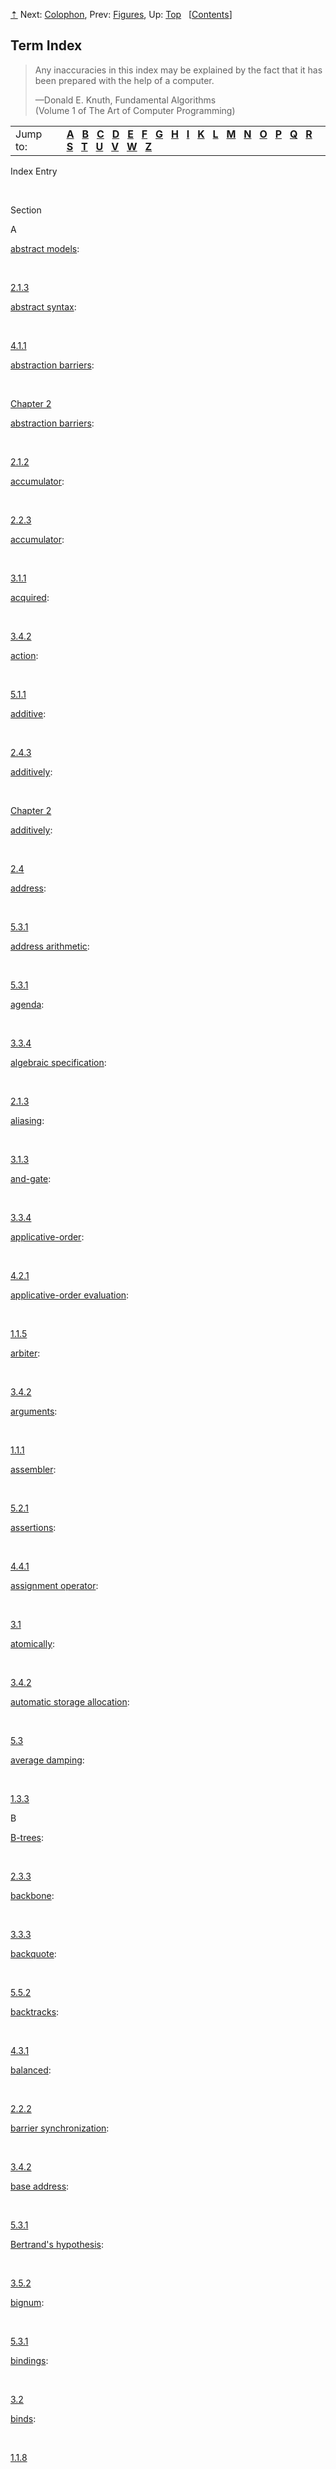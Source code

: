 [[#pagetop][⇡]]<<pagetop>><<Term-Index>>
Next: [[file:Colophon.xhtml#Colophon][Colophon]], Prev: [[file:Figures.xhtml#Figures][Figures]], Up: [[file:index.xhtml#Top][Top]]   [[[file:index.xhtml#SEC_Contents][Contents]]]

<<Term-Index-1>>
** Term Index
   :PROPERTIES:
   :CUSTOM_ID: term-index
   :CLASS: unnumbered
   :END:

#+BEGIN_QUOTE
  Any inaccuracies in this index may be explained by the fact that it has been prepared with the help of a computer.

  ---Donald E. Knuth, Fundamental Algorithms\\
  (Volume 1 of The Art of Computer Programming)
#+END_QUOTE

| Jump to:     | [[#Term-Index_cp_letter-A][*A*]]   [[#Term-Index_cp_letter-B][*B*]]   [[#Term-Index_cp_letter-C][*C*]]   [[#Term-Index_cp_letter-D][*D*]]   [[#Term-Index_cp_letter-E][*E*]]   [[#Term-Index_cp_letter-F][*F*]]   [[#Term-Index_cp_letter-G][*G*]]   [[#Term-Index_cp_letter-H][*H*]]   [[#Term-Index_cp_letter-I][*I*]]   [[#Term-Index_cp_letter-K][*K*]]   [[#Term-Index_cp_letter-L][*L*]]   [[#Term-Index_cp_letter-M][*M*]]   [[#Term-Index_cp_letter-N][*N*]]   [[#Term-Index_cp_letter-O][*O*]]   [[#Term-Index_cp_letter-P][*P*]]   [[#Term-Index_cp_letter-Q][*Q*]]   [[#Term-Index_cp_letter-R][*R*]]   [[#Term-Index_cp_letter-S][*S*]]   [[#Term-Index_cp_letter-T][*T*]]   [[#Term-Index_cp_letter-U][*U*]]   [[#Term-Index_cp_letter-V][*V*]]   [[#Term-Index_cp_letter-W][*W*]]   [[#Term-Index_cp_letter-Z][*Z*]]     |

Index Entry

 

Section

A

[[file:2_002e1.xhtml#index-abstract-models][abstract models]]:

 

[[file:2_002e1.xhtml#g_t2_002e1_002e3][2.1.3]]

[[file:4_002e1.xhtml#index-abstract-syntax][abstract syntax]]:

 

[[file:4_002e1.xhtml#g_t4_002e1_002e1][4.1.1]]

[[file:Chapter-2.xhtml#index-abstraction-barriers][abstraction barriers]]:

 

[[file:Chapter-2.xhtml#Chapter-2][Chapter 2]]

[[file:2_002e1.xhtml#index-abstraction-barriers-1][abstraction barriers]]:

 

[[file:2_002e1.xhtml#g_t2_002e1_002e2][2.1.2]]

[[file:2_002e2.xhtml#index-accumulator][accumulator]]:

 

[[file:2_002e2.xhtml#g_t2_002e2_002e3][2.2.3]]

[[file:3_002e1.xhtml#index-accumulator-1][accumulator]]:

 

[[file:3_002e1.xhtml#g_t3_002e1_002e1][3.1.1]]

[[file:3_002e4.xhtml#index-acquired][acquired]]:

 

[[file:3_002e4.xhtml#g_t3_002e4_002e2][3.4.2]]

[[file:5_002e1.xhtml#index-action][action]]:

 

[[file:5_002e1.xhtml#g_t5_002e1_002e1][5.1.1]]

[[file:2_002e4.xhtml#index-additive][additive]]:

 

[[file:2_002e4.xhtml#g_t2_002e4_002e3][2.4.3]]

[[file:Chapter-2.xhtml#index-additively][additively]]:

 

[[file:Chapter-2.xhtml#Chapter-2][Chapter 2]]

[[file:2_002e4.xhtml#index-additively-1][additively]]:

 

[[file:2_002e4.xhtml#g_t2_002e4][2.4]]

[[file:5_002e3.xhtml#index-address][address]]:

 

[[file:5_002e3.xhtml#g_t5_002e3_002e1][5.3.1]]

[[file:5_002e3.xhtml#index-address-arithmetic][address arithmetic]]:

 

[[file:5_002e3.xhtml#g_t5_002e3_002e1][5.3.1]]

[[file:3_002e3.xhtml#index-agenda][agenda]]:

 

[[file:3_002e3.xhtml#g_t3_002e3_002e4][3.3.4]]

[[file:2_002e1.xhtml#index-algebraic-specification][algebraic specification]]:

 

[[file:2_002e1.xhtml#g_t2_002e1_002e3][2.1.3]]

[[file:3_002e1.xhtml#index-aliasing][aliasing]]:

 

[[file:3_002e1.xhtml#g_t3_002e1_002e3][3.1.3]]

[[file:3_002e3.xhtml#index-and_002dgate][and-gate]]:

 

[[file:3_002e3.xhtml#g_t3_002e3_002e4][3.3.4]]

[[file:4_002e2.xhtml#index-applicative_002dorder][applicative-order]]:

 

[[file:4_002e2.xhtml#g_t4_002e2_002e1][4.2.1]]

[[file:1_002e1.xhtml#index-applicative_002dorder-evaluation][applicative-order evaluation]]:

 

[[file:1_002e1.xhtml#g_t1_002e1_002e5][1.1.5]]

[[file:3_002e4.xhtml#index-arbiter][arbiter]]:

 

[[file:3_002e4.xhtml#g_t3_002e4_002e2][3.4.2]]

[[file:1_002e1.xhtml#index-arguments][arguments]]:

 

[[file:1_002e1.xhtml#g_t1_002e1_002e1][1.1.1]]

[[file:5_002e2.xhtml#index-assembler][assembler]]:

 

[[file:5_002e2.xhtml#g_t5_002e2_002e1][5.2.1]]

[[file:4_002e4.xhtml#index-assertions][assertions]]:

 

[[file:4_002e4.xhtml#g_t4_002e4_002e1][4.4.1]]

[[file:3_002e1.xhtml#index-assignment-operator][assignment operator]]:

 

[[file:3_002e1.xhtml#g_t3_002e1][3.1]]

[[file:3_002e4.xhtml#index-atomically][atomically]]:

 

[[file:3_002e4.xhtml#g_t3_002e4_002e2][3.4.2]]

[[file:5_002e3.xhtml#index-automatic-storage-allocation][automatic storage allocation]]:

 

[[file:5_002e3.xhtml#g_t5_002e3][5.3]]

[[file:1_002e3.xhtml#index-average-damping][average damping]]:

 

[[file:1_002e3.xhtml#g_t1_002e3_002e3][1.3.3]]

B

[[file:2_002e3.xhtml#index-B_002dtrees][B-trees]]:

 

[[file:2_002e3.xhtml#g_t2_002e3_002e3][2.3.3]]

[[file:3_002e3.xhtml#index-backbone][backbone]]:

 

[[file:3_002e3.xhtml#g_t3_002e3_002e3][3.3.3]]

[[file:5_002e5.xhtml#index-backquote][backquote]]:

 

[[file:5_002e5.xhtml#g_t5_002e5_002e2][5.5.2]]

[[file:4_002e3.xhtml#index-backtracks][backtracks]]:

 

[[file:4_002e3.xhtml#g_t4_002e3_002e1][4.3.1]]

[[file:2_002e2.xhtml#index-balanced][balanced]]:

 

[[file:2_002e2.xhtml#g_t2_002e2_002e2][2.2.2]]

[[file:3_002e4.xhtml#index-barrier-synchronization][barrier synchronization]]:

 

[[file:3_002e4.xhtml#g_t3_002e4_002e2][3.4.2]]

[[file:5_002e3.xhtml#index-base-address][base address]]:

 

[[file:5_002e3.xhtml#g_t5_002e3_002e1][5.3.1]]

[[file:3_002e5.xhtml#index-Bertrand_0027s-hypothesis][Bertrand's hypothesis]]:

 

[[file:3_002e5.xhtml#g_t3_002e5_002e2][3.5.2]]

[[file:5_002e3.xhtml#index-bignum][bignum]]:

 

[[file:5_002e3.xhtml#g_t5_002e3_002e1][5.3.1]]

[[file:3_002e2.xhtml#index-bindings][bindings]]:

 

[[file:3_002e2.xhtml#g_t3_002e2][3.2]]

[[file:1_002e1.xhtml#index-binds][binds]]:

 

[[file:1_002e1.xhtml#g_t1_002e1_002e8][1.1.8]]

[[file:1_002e2.xhtml#index-binomial-coefficients][binomial coefficients]]:

 

[[file:1_002e2.xhtml#g_t1_002e2_002e2][1.2.2]]

[[file:1_002e1.xhtml#index-block-structure][block structure]]:

 

[[file:1_002e1.xhtml#g_t1_002e1_002e8][1.1.8]]

[[file:1_002e1.xhtml#index-bound-variable][bound variable]]:

 

[[file:1_002e1.xhtml#g_t1_002e1_002e8][1.1.8]]

[[file:2_002e2.xhtml#index-box_002dand_002dpointer-notation][box-and-pointer notation]]:

 

[[file:2_002e2.xhtml#g_t2_002e2][2.2]]

[[file:5_002e2.xhtml#index-breakpoint][breakpoint]]:

 

[[file:5_002e2.xhtml#g_t5_002e2_002e4][5.2.4]]

[[file:5_002e3.xhtml#index-broken-heart][broken heart]]:

 

[[file:5_002e3.xhtml#g_t5_002e3_002e2][5.3.2]]

[[file:Chapter-1.xhtml#index-bugs][bugs]]:

 

[[file:Chapter-1.xhtml#Chapter-1][Chapter 1]]

C

[[file:3_002e4.xhtml#index-cache_002dcoherence][cache-coherence]]:

 

[[file:3_002e4.xhtml#g_t3_002e4_002e1][3.4.1]]

[[file:3_002e5.xhtml#index-call_002dby_002dname][call-by-name]]:

 

[[file:3_002e5.xhtml#g_t3_002e5_002e1][3.5.1]]

[[file:4_002e2.xhtml#index-call_002dby_002dname-1][call-by-name]]:

 

[[file:4_002e2.xhtml#g_t4_002e2_002e2][4.2.2]]

[[file:3_002e5.xhtml#index-call_002dby_002dname-thunks][call-by-name thunks]]:

 

[[file:3_002e5.xhtml#g_t3_002e5_002e1][3.5.1]]

[[file:3_002e5.xhtml#index-call_002dby_002dneed][call-by-need]]:

 

[[file:3_002e5.xhtml#g_t3_002e5_002e1][3.5.1]]

[[file:4_002e2.xhtml#index-call_002dby_002dneed-1][call-by-need]]:

 

[[file:4_002e2.xhtml#g_t4_002e2_002e2][4.2.2]]

[[file:3_002e5.xhtml#index-call_002dby_002dneed-thunks][call-by-need thunks]]:

 

[[file:3_002e5.xhtml#g_t3_002e5_002e1][3.5.1]]

[[file:1_002e1.xhtml#index-capturing][capturing]]:

 

[[file:1_002e1.xhtml#g_t1_002e1_002e8][1.1.8]]

[[file:1_002e2.xhtml#index-Carmichael-numbers][Carmichael numbers]]:

 

[[file:1_002e2.xhtml#g_t1_002e2_002e6][1.2.6]]

[[file:1_002e1.xhtml#index-case-analysis][case analysis]]:

 

[[file:1_002e1.xhtml#g_t1_002e1_002e6][1.1.6]]

[[file:3_002e4.xhtml#index-cell][cell]]:

 

[[file:3_002e4.xhtml#g_t3_002e4_002e2][3.4.2]]

[[file:4_002e3.xhtml#index-chronological-backtracking][chronological backtracking]]:

 

[[file:4_002e3.xhtml#g_t4_002e3_002e1][4.3.1]]

[[file:2_002e1.xhtml#index-Church-numerals][Church numerals]]:

 

[[file:2_002e1.xhtml#g_t2_002e1_002e3][2.1.3]]

[[file:4_002e1.xhtml#index-Church_002dTuring-thesis][Church-Turing thesis]]:

 

[[file:4_002e1.xhtml#g_t4_002e1_002e5][4.1.5]]

[[file:1_002e1.xhtml#index-clauses][clauses]]:

 

[[file:1_002e1.xhtml#g_t1_002e1_002e6][1.1.6]]

[[file:4_002e4.xhtml#index-closed-world-assumption][closed world assumption]]:

 

[[file:4_002e4.xhtml#g_t4_002e4_002e3][4.4.3]]

[[file:Chapter-2.xhtml#index-closure][closure]]:

 

[[file:Chapter-2.xhtml#Chapter-2][Chapter 2]]

[[file:2_002e2.xhtml#index-closure-property][closure property]]:

 

[[file:2_002e2.xhtml#g_t2_002e2][2.2]]

[[file:5_002e5.xhtml#index-code-generator][code generator]]:

 

[[file:5_002e5.xhtml#g_t5_002e5_002e1][5.5.1]]

[[file:2_002e5.xhtml#index-coerce][coerce]]:

 

[[file:2_002e5.xhtml#g_t2_002e5_002e2][2.5.2]]

[[file:2_002e5.xhtml#index-coercion][coercion]]:

 

[[file:2_002e5.xhtml#g_t2_002e5_002e2][2.5.2]]

[[file:1_002e1.xhtml#index-combinations][combinations]]:

 

[[file:1_002e1.xhtml#g_t1_002e1_002e1][1.1.1]]

[[file:2_002e2.xhtml#index-comments][comments]]:

 

[[file:2_002e2.xhtml#g_t2_002e2_002e3][2.2.3]]

[[file:5_002e3.xhtml#index-compacting][compacting]]:

 

[[file:5_002e3.xhtml#g_t5_002e3_002e2][5.3.2]]

[[file:5_002e5.xhtml#index-compilation][compilation]]:

 

[[file:5_002e5.xhtml#g_t5_002e5][5.5]]

[[file:5_002e5.xhtml#index-compile_002dtime-environment][compile-time environment]]:

 

[[file:5_002e5.xhtml#g_t5_002e5_002e6][5.5.6]]

[[file:1_002e3.xhtml#index-composition][composition]]:

 

[[file:1_002e3.xhtml#g_t1_002e3_002e4][1.3.4]]

[[file:Chapter-2.xhtml#index-compound-data][compound data]]:

 

[[file:Chapter-2.xhtml#Chapter-2][Chapter 2]]

[[file:Chapter-2.xhtml#index-compound-data-object][compound data object]]:

 

[[file:Chapter-2.xhtml#Chapter-2][Chapter 2]]

[[file:1_002e1.xhtml#index-compound-procedure][compound procedure]]:

 

[[file:1_002e1.xhtml#g_t1_002e1_002e4][1.1.4]]

[[file:4_002e1.xhtml#index-computability][computability]]:

 

[[file:4_002e1.xhtml#g_t4_002e1_002e5][4.1.5]]

[[file:Chapter-1.xhtml#index-computational-process][computational process]]:

 

[[file:Chapter-1.xhtml#Chapter-1][Chapter 1]]

[[file:3_002e4.xhtml#index-concurrently][concurrently]]:

 

[[file:3_002e4.xhtml#g_t3_002e4][3.4]]

[[file:1_002e2.xhtml#index-congruent-modulo][congruent modulo]]:

 

[[file:1_002e2.xhtml#g_t1_002e2_002e6][1.2.6]]

[[file:3_002e3.xhtml#index-connectors][connectors]]:

 

[[file:3_002e3.xhtml#g_t3_002e3_002e5][3.3.5]]

[[file:1_002e1.xhtml#index-consequent-expression][consequent expression]]:

 

[[file:1_002e1.xhtml#g_t1_002e1_002e6][1.1.6]]

[[file:3_002e3.xhtml#index-constraint-networks][constraint networks]]:

 

[[file:3_002e3.xhtml#g_t3_002e3_002e5][3.3.5]]

[[file:2_002e1.xhtml#index-constructors][constructors]]:

 

[[file:2_002e1.xhtml#g_t2_002e1][2.1]]

[[file:4_002e3.xhtml#index-continuation-procedures][continuation procedures]]:

 

[[file:4_002e3.xhtml#g_t4_002e3_002e3][4.3.3]]

[[file:1_002e3.xhtml#index-continued-fraction][continued fraction]]:

 

[[file:1_002e3.xhtml#g_t1_002e3_002e3][1.3.3]]

[[file:4_002e4.xhtml#index-control-structure][control structure]]:

 

[[file:4_002e4.xhtml#g_t4_002e4_002e3][4.4.3]]

[[file:5_002e1.xhtml#index-controller][controller]]:

 

[[file:5_002e1.xhtml#g_t5_002e1][5.1]]

[[file:Chapter-2.xhtml#index-conventional-interfaces][conventional interfaces]]:

 

[[file:Chapter-2.xhtml#Chapter-2][Chapter 2]]

[[file:2_002e2.xhtml#index-conventional-interfaces-1][conventional interfaces]]:

 

[[file:2_002e2.xhtml#g_t2_002e2_002e3][2.2.3]]

[[file:3_002e3.xhtml#index-current-time][current time]]:

 

[[file:3_002e3.xhtml#g_t3_002e3_002e4][3.3.4]]

D

[[file:Chapter-1.xhtml#index-data][data]]:

 

[[file:Chapter-1.xhtml#Chapter-1][Chapter 1]]

[[file:2_002e1.xhtml#index-data-1][data]]:

 

[[file:2_002e1.xhtml#g_t2_002e1_002e3][2.1.3]]

[[file:Chapter-2.xhtml#index-data-abstraction][data abstraction]]:

 

[[file:Chapter-2.xhtml#Chapter-2][Chapter 2]]

[[file:2_002e1.xhtml#index-data-abstraction-1][data abstraction]]:

 

[[file:2_002e1.xhtml#g_t2_002e1][2.1]]

[[file:5_002e1.xhtml#index-data-paths][data paths]]:

 

[[file:5_002e1.xhtml#g_t5_002e1][5.1]]

[[file:2_002e4.xhtml#index-data_002ddirected][data-directed]]:

 

[[file:2_002e4.xhtml#g_t2_002e4][2.4]]

[[file:Chapter-2.xhtml#index-data_002ddirected-programming][data-directed programming]]:

 

[[file:Chapter-2.xhtml#Chapter-2][Chapter 2]]

[[file:2_002e4.xhtml#index-data_002ddirected-programming-1][data-directed programming]]:

 

[[file:2_002e4.xhtml#g_t2_002e4_002e3][2.4.3]]

[[file:3_002e4.xhtml#index-deadlock][deadlock]]:

 

[[file:3_002e4.xhtml#g_t3_002e4_002e2][3.4.2]]

[[file:3_002e4.xhtml#index-deadlock_002drecovery][deadlock-recovery]]:

 

[[file:3_002e4.xhtml#g_t3_002e4_002e2][3.4.2]]

[[file:Chapter-1.xhtml#index-debug][debug]]:

 

[[file:Chapter-1.xhtml#Chapter-1][Chapter 1]]

[[file:4_002e1.xhtml#index-deep-binding][deep binding]]:

 

[[file:4_002e1.xhtml#g_t4_002e1_002e3][4.1.3]]

[[file:1_002e2.xhtml#index-deferred-operations][deferred operations]]:

 

[[file:1_002e2.xhtml#g_t1_002e2_002e1][1.2.1]]

[[file:3_002e5.xhtml#index-delayed-argument][delayed argument]]:

 

[[file:3_002e5.xhtml#g_t3_002e5_002e4][3.5.4]]

[[file:Chapter-3.xhtml#index-delayed-evaluation][delayed evaluation]]:

 

[[file:Chapter-3.xhtml#Chapter-3][Chapter 3]]

[[file:3_002e5.xhtml#index-delayed-evaluation-1][delayed evaluation]]:

 

[[file:3_002e5.xhtml#g_t3_002e5][3.5]]

[[file:3_002e5.xhtml#index-delayed-object][delayed object]]:

 

[[file:3_002e5.xhtml#g_t3_002e5_002e1][3.5.1]]

[[file:2_002e5.xhtml#index-dense][dense]]:

 

[[file:2_002e5.xhtml#g_t2_002e5_002e3][2.5.3]]

[[file:4_002e3.xhtml#index-dependency_002ddirected-backtracking][dependency-directed backtracking]]:

 

[[file:4_002e3.xhtml#g_t4_002e3_002e1][4.3.1]]

[[file:4_002e3.xhtml#index-depth_002dfirst-search][depth-first search]]:

 

[[file:4_002e3.xhtml#g_t4_002e3_002e1][4.3.1]]

[[file:3_002e3.xhtml#index-deque][deque]]:

 

[[file:3_002e3.xhtml#g_t3_002e3_002e2][3.3.2]]

[[file:4_002e1.xhtml#index-derived-expressions][derived expressions]]:

 

[[file:4_002e1.xhtml#g_t4_002e1_002e2][4.1.2]]

[[file:3_002e3.xhtml#index-digital-signals][digital signals]]:

 

[[file:3_002e3.xhtml#g_t3_002e3_002e4][3.3.4]]

[[file:2_002e4.xhtml#index-dispatching-on-type][dispatching on type]]:

 

[[file:2_002e4.xhtml#g_t2_002e4_002e3][2.4.3]]

[[file:5_002e5.xhtml#index-displacement-number][displacement number]]:

 

[[file:5_002e5.xhtml#g_t5_002e5_002e6][5.5.6]]

[[file:2_002e2.xhtml#index-dotted_002dtail-notation][dotted-tail notation]]:

 

[[file:2_002e2.xhtml#g_t2_002e2_002e1][2.2.1]]

[[file:4_002e1.xhtml#index-driver-loop][driver loop]]:

 

[[file:4_002e1.xhtml#g_t4_002e1_002e4][4.1.4]]

E

[[file:2_002e2.xhtml#index-empty-list][empty list]]:

 

[[file:2_002e2.xhtml#g_t2_002e2_002e1][2.2.1]]

[[file:3_002e1.xhtml#index-encapsulated][encapsulated]]:

 

[[file:3_002e1.xhtml#g_t3_002e1_002e1][3.1.1]]

[[file:3_002e2.xhtml#index-enclosing-environment][enclosing environment]]:

 

[[file:3_002e2.xhtml#g_t3_002e2][3.2]]

[[file:5_002e1.xhtml#index-entry-points][entry points]]:

 

[[file:5_002e1.xhtml#g_t5_002e1_002e1][5.1.1]]

[[file:2_002e2.xhtml#index-enumerator][enumerator]]:

 

[[file:2_002e2.xhtml#g_t2_002e2_002e3][2.2.3]]

[[file:1_002e1.xhtml#index-environment][environment]]:

 

[[file:1_002e1.xhtml#g_t1_002e1_002e2][1.1.2]]

[[file:Chapter-3.xhtml#index-environment-model][environment model]]:

 

[[file:Chapter-3.xhtml#Chapter-3][Chapter 3]]

[[file:3_002e2.xhtml#index-environments][environments]]:

 

[[file:3_002e2.xhtml#g_t3_002e2][3.2]]

[[file:1_002e2.xhtml#index-Euclid_0027s-Algorithm][Euclid's Algorithm]]:

 

[[file:1_002e2.xhtml#g_t1_002e2_002e5][1.2.5]]

[[file:2_002e5.xhtml#index-Euclidean-ring][Euclidean ring]]:

 

[[file:2_002e5.xhtml#g_t2_002e5_002e3][2.5.3]]

[[file:1_002e1.xhtml#index-evaluating][evaluating]]:

 

[[file:1_002e1.xhtml#g_t1_002e1_002e1][1.1.1]]

[[file:Chapter-4.xhtml#index-evaluator][evaluator]]:

 

[[file:Chapter-4.xhtml#Chapter-4][Chapter 4]]

[[file:3_002e3.xhtml#index-event_002ddriven-simulation][event-driven simulation]]:

 

[[file:3_002e3.xhtml#g_t3_002e3_002e4][3.3.4]]

[[file:5_002e4.xhtml#index-evlis-tail-recursion][evlis tail recursion]]:

 

[[file:5_002e4.xhtml#g_t5_002e4_002e1][5.4.1]]

[[file:4_002e1.xhtml#index-execution-procedure][execution procedure]]:

 

[[file:4_002e1.xhtml#g_t4_002e1_002e7][4.1.7]]

[[file:5_002e4.xhtml#index-explicit_002dcontrol-evaluator][explicit-control evaluator]]:

 

[[file:5_002e4.xhtml#g_t5_002e4][5.4]]

[[file:1_002e1.xhtml#index-expression][expression]]:

 

[[file:1_002e1.xhtml#g_t1_002e1_002e1][1.1.1]]

F

[[file:4_002e3.xhtml#index-failure-continuation][failure continuation]]:

 

[[file:4_002e3.xhtml#g_t4_002e3_002e3][4.3.3]]

[[file:3_002e3.xhtml#index-FIFO][FIFO]]:

 

[[file:3_002e3.xhtml#g_t3_002e3_002e2][3.3.2]]

[[file:1_002e3.xhtml#index-filter][filter]]:

 

[[file:1_002e3.xhtml#g_t1_002e3_002e1][1.3.1]]

[[file:2_002e2.xhtml#index-filter-1][filter]]:

 

[[file:2_002e2.xhtml#g_t2_002e2_002e3][2.2.3]]

[[file:1_002e3.xhtml#index-first_002dclass][first-class]]:

 

[[file:1_002e3.xhtml#g_t1_002e3_002e4][1.3.4]]

[[file:1_002e3.xhtml#index-fixed-point][fixed point]]:

 

[[file:1_002e3.xhtml#g_t1_002e3_002e3][1.3.3]]

[[file:2_002e3.xhtml#index-fixed_002dlength][fixed-length]]:

 

[[file:2_002e3.xhtml#g_t2_002e3_002e4][2.3.4]]

[[file:4_002e2.xhtml#index-forcing][forcing]]:

 

[[file:4_002e2.xhtml#g_t4_002e2_002e2][4.2.2]]

[[file:5_002e3.xhtml#index-forwarding-address][forwarding address]]:

 

[[file:5_002e3.xhtml#g_t5_002e3_002e2][5.3.2]]

[[file:4_002e4.xhtml#index-frame][frame]]:

 

[[file:4_002e4.xhtml#g_t4_002e4_002e2][4.4.2]]

[[file:2_002e2.xhtml#index-frame-coordinate-map][frame coordinate map]]:

 

[[file:2_002e2.xhtml#g_t2_002e2_002e4][2.2.4]]

[[file:5_002e5.xhtml#index-frame-number][frame number]]:

 

[[file:5_002e5.xhtml#g_t5_002e5_002e6][5.5.6]]

[[file:5_002e4.xhtml#index-framed_002dstack][framed-stack]]:

 

[[file:5_002e4.xhtml#g_t5_002e4_002e1][5.4.1]]

[[file:3_002e2.xhtml#index-frames][frames]]:

 

[[file:3_002e2.xhtml#g_t3_002e2][3.2]]

[[file:1_002e1.xhtml#index-free][free]]:

 

[[file:1_002e1.xhtml#g_t1_002e1_002e8][1.1.8]]

[[file:5_002e3.xhtml#index-free-list][free list]]:

 

[[file:5_002e3.xhtml#g_t5_002e3_002e1][5.3.1]]

[[file:3_002e3.xhtml#index-front][front]]:

 

[[file:3_002e3.xhtml#g_t3_002e3_002e2][3.3.2]]

[[file:3_002e3.xhtml#index-full_002dadder][full-adder]]:

 

[[file:3_002e3.xhtml#g_t3_002e3_002e4][3.3.4]]

[[file:3_002e3.xhtml#index-function-boxes][function boxes]]:

 

[[file:3_002e3.xhtml#g_t3_002e3_002e4][3.3.4]]

[[file:3_002e1.xhtml#index-functional-programming][functional programming]]:

 

[[file:3_002e1.xhtml#g_t3_002e1_002e3][3.1.3]]

[[file:3_002e5.xhtml#index-functional-programming-languages][functional programming languages]]:

 

[[file:3_002e5.xhtml#g_t3_002e5_002e5][3.5.5]]

G

[[file:5_002e3.xhtml#index-garbage][garbage]]:

 

[[file:5_002e3.xhtml#g_t5_002e3_002e2][5.3.2]]

[[file:5_002e3.xhtml#index-garbage-collection][garbage collection]]:

 

[[file:5_002e3.xhtml#g_t5_002e3][5.3]]

[[file:5_002e3.xhtml#index-garbage-collection-1][garbage collection]]:

 

[[file:5_002e3.xhtml#g_t5_002e3_002e2][5.3.2]]

[[file:3_002e3.xhtml#index-garbage-collector][garbage collector]]:

 

[[file:3_002e3.xhtml#g_t3_002e3_002e1][3.3.1]]

[[file:4_002e2.xhtml#index-garbage_002dcollected][garbage-collected]]:

 

[[file:4_002e2.xhtml#g_t4_002e2_002e2][4.2.2]]

[[file:Chapter-2.xhtml#index-generic-operations][generic operations]]:

 

[[file:Chapter-2.xhtml#Chapter-2][Chapter 2]]

[[file:2_002e3.xhtml#index-generic-procedures][generic procedures]]:

 

[[file:2_002e3.xhtml#g_t2_002e3_002e4][2.3.4]]

[[file:2_002e4.xhtml#index-generic-procedures-1][generic procedures]]:

 

[[file:2_002e4.xhtml#g_t2_002e4][2.4]]

[[file:Chapter-1.xhtml#index-glitches][glitches]]:

 

[[file:Chapter-1.xhtml#Chapter-1][Chapter 1]]

[[file:1_002e2.xhtml#index-global][global]]:

 

[[file:1_002e2.xhtml#g_t1_002e2][1.2]]

[[file:3_002e2.xhtml#index-global-1][global]]:

 

[[file:3_002e2.xhtml#g_t3_002e2][3.2]]

[[file:1_002e1.xhtml#index-global-environment][global environment]]:

 

[[file:1_002e1.xhtml#g_t1_002e1_002e2][1.1.2]]

[[file:1_002e2.xhtml#index-golden-ratio][golden ratio]]:

 

[[file:1_002e2.xhtml#g_t1_002e2_002e2][1.2.2]]

[[file:4_002e3.xhtml#index-grammar][grammar]]:

 

[[file:4_002e3.xhtml#g_t4_002e3_002e2][4.3.2]]

H

[[file:3_002e3.xhtml#index-half_002dadder][half-adder]]:

 

[[file:3_002e3.xhtml#g_t3_002e3_002e4][3.3.4]]

[[file:1_002e3.xhtml#index-half_002dinterval-method][half-interval method]]:

 

[[file:1_002e3.xhtml#g_t1_002e3_002e3][1.3.3]]

[[file:4_002e1.xhtml#index-Halting-Theorem][Halting Theorem]]:

 

[[file:4_002e1.xhtml#g_t4_002e1_002e5][4.1.5]]

[[file:3_002e3.xhtml#index-headed-list][headed list]]:

 

[[file:3_002e3.xhtml#g_t3_002e3_002e3][3.3.3]]

[[file:3_002e1.xhtml#index-hiding-principle][hiding principle]]:

 

[[file:3_002e1.xhtml#g_t3_002e1_002e1][3.1.1]]

[[file:2_002e2.xhtml#index-hierarchical][hierarchical]]:

 

[[file:2_002e2.xhtml#g_t2_002e2][2.2]]

[[file:2_002e5.xhtml#index-hierarchy-of-types][hierarchy of types]]:

 

[[file:2_002e5.xhtml#g_t2_002e5_002e2][2.5.2]]

[[file:1_002e3.xhtml#index-higher_002dorder-procedures][higher-order procedures]]:

 

[[file:1_002e3.xhtml#g_t1_002e3][1.3]]

[[file:2_002e2.xhtml#index-Horner_0027s-rule][Horner's rule]]:

 

[[file:2_002e2.xhtml#g_t2_002e2_002e3][2.2.3]]

I

[[file:3_002e1.xhtml#index-imperative-programming][imperative programming]]:

 

[[file:3_002e1.xhtml#g_t3_002e1_002e3][3.1.3]]

[[file:2_002e5.xhtml#index-indeterminates][indeterminates]]:

 

[[file:2_002e5.xhtml#g_t2_002e5_002e3][2.5.3]]

[[file:5_002e3.xhtml#index-index][index]]:

 

[[file:5_002e3.xhtml#g_t5_002e3_002e1][5.3.1]]

[[file:4_002e4.xhtml#index-indexing][indexing]]:

 

[[file:4_002e4.xhtml#g_t4_002e4_002e2][4.4.2]]

[[file:4_002e4.xhtml#index-instantiated-with][instantiated with]]:

 

[[file:4_002e4.xhtml#g_t4_002e4_002e1][4.4.1]]

[[file:5_002e2.xhtml#index-instruction-counting][instruction counting]]:

 

[[file:5_002e2.xhtml#g_t5_002e2_002e4][5.2.4]]

[[file:5_002e2.xhtml#index-instruction-execution-procedure][instruction execution procedure]]:

 

[[file:5_002e2.xhtml#g_t5_002e2_002e1][5.2.1]]

[[file:5_002e5.xhtml#index-instruction-sequence][instruction sequence]]:

 

[[file:5_002e5.xhtml#g_t5_002e5_002e1][5.5.1]]

[[file:5_002e2.xhtml#index-instruction-tracing][instruction tracing]]:

 

[[file:5_002e2.xhtml#g_t5_002e2_002e4][5.2.4]]

[[file:Chapter-5.xhtml#index-instructions][instructions]]:

 

[[file:Chapter-5.xhtml#Chapter-5][Chapter 5]]

[[file:5_002e1.xhtml#index-instructions-1][instructions]]:

 

[[file:5_002e1.xhtml#g_t5_002e1_002e1][5.1.1]]

[[file:2_002e5.xhtml#index-integerizing-factor][integerizing factor]]:

 

[[file:2_002e5.xhtml#g_t2_002e5_002e3][2.5.3]]

[[file:1_002e1.xhtml#index-integers][integers]]:

 

[[file:1_002e1.xhtml#g_t1_002e1][1.1]]

[[file:3_002e5.xhtml#index-integrator][integrator]]:

 

[[file:3_002e5.xhtml#g_t3_002e5_002e3][3.5.3]]

[[file:5_002e3.xhtml#index-interning][interning]]:

 

[[file:5_002e3.xhtml#g_t5_002e3_002e1][5.3.1]]

[[file:Chapter-1.xhtml#index-interpreter][interpreter]]:

 

[[file:Chapter-1.xhtml#Chapter-1][Chapter 1]]

[[file:Chapter-4.xhtml#index-interpreter-1][interpreter]]:

 

[[file:Chapter-4.xhtml#Chapter-4][Chapter 4]]

[[file:1_002e2.xhtml#index-invariant-quantity][invariant quantity]]:

 

[[file:1_002e2.xhtml#g_t1_002e2_002e4][1.2.4]]

[[file:3_002e3.xhtml#index-inverter][inverter]]:

 

[[file:3_002e3.xhtml#g_t3_002e3_002e4][3.3.4]]

[[file:1_002e3.xhtml#index-iterative-improvement][iterative improvement]]:

 

[[file:1_002e3.xhtml#g_t1_002e3_002e4][1.3.4]]

[[file:1_002e2.xhtml#index-iterative-process][iterative process]]:

 

[[file:1_002e2.xhtml#g_t1_002e2_002e1][1.2.1]]

K

[[file:1_002e3.xhtml#index-k_002dterm][/k/-term]]:

 

[[file:1_002e3.xhtml#g_t1_002e3_002e3][1.3.3]]

[[file:2_002e3.xhtml#index-key][key]]:

 

[[file:2_002e3.xhtml#g_t2_002e3_002e3][2.3.3]]

L

[[file:5_002e1.xhtml#index-labels][labels]]:

 

[[file:5_002e1.xhtml#g_t5_002e1_002e1][5.1.1]]

[[file:4_002e2.xhtml#index-lazy-evaluation][lazy evaluation]]:

 

[[file:4_002e2.xhtml#g_t4_002e2_002e1][4.2.1]]

[[file:5_002e5.xhtml#index-lexical-address][lexical address]]:

 

[[file:5_002e5.xhtml#g_t5_002e5_002e6][5.5.6]]

[[file:4_002e1.xhtml#index-lexical-addressing][lexical addressing]]:

 

[[file:4_002e1.xhtml#g_t4_002e1_002e3][4.1.3]]

[[file:1_002e1.xhtml#index-lexical-scoping][lexical scoping]]:

 

[[file:1_002e1.xhtml#g_t1_002e1_002e8][1.1.8]]

[[file:1_002e2.xhtml#index-linear-iterative-process][linear iterative process]]:

 

[[file:1_002e2.xhtml#g_t1_002e2_002e1][1.2.1]]

[[file:1_002e2.xhtml#index-linear-recursive-process][linear recursive process]]:

 

[[file:1_002e2.xhtml#g_t1_002e2_002e1][1.2.1]]

[[file:5_002e5.xhtml#index-linkage-descriptor][linkage descriptor]]:

 

[[file:5_002e5.xhtml#g_t5_002e5_002e1][5.5.1]]

[[file:2_002e2.xhtml#index-list][list]]:

 

[[file:2_002e2.xhtml#g_t2_002e2_002e1][2.2.1]]

[[file:2_002e2.xhtml#index-list-1][list]]:

 

[[file:2_002e2.xhtml#g_t2_002e2_002e1][2.2.1]]

[[file:2_002e2.xhtml#index-list-2][list]]:

 

[[file:2_002e2.xhtml#g_t2_002e2_002e1][2.2.1]]

[[file:2_002e2.xhtml#index-list-structure][list structure]]:

 

[[file:2_002e2.xhtml#g_t2_002e2_002e1][2.2.1]]

[[file:2_002e1.xhtml#index-list_002dstructured][list-structured]]:

 

[[file:2_002e1.xhtml#g_t2_002e1_002e1][2.1.1]]

[[file:5_002e3.xhtml#index-list_002dstructured-memory][list-structured memory]]:

 

[[file:5_002e3.xhtml#g_t5_002e3][5.3]]

[[file:1_002e2.xhtml#index-local-evolution][local evolution]]:

 

[[file:1_002e2.xhtml#g_t1_002e2][1.2]]

[[file:3_002e1.xhtml#index-local-state-variables][local state variables]]:

 

[[file:3_002e1.xhtml#g_t3_002e1][3.1]]

[[file:5_002e3.xhtml#index-location][location]]:

 

[[file:5_002e3.xhtml#g_t5_002e3_002e1][5.3.1]]

[[file:Chapter-4.xhtml#index-logic_002dprogramming][logic-programming]]:

 

[[file:Chapter-4.xhtml#Chapter-4][Chapter 4]]

[[file:3_002e3.xhtml#index-logical-and][logical and]]:

 

[[file:3_002e3.xhtml#g_t3_002e3_002e4][3.3.4]]

[[file:4_002e4.xhtml#index-logical-deductions][logical deductions]]:

 

[[file:4_002e4.xhtml#g_t4_002e4_002e1][4.4.1]]

[[file:3_002e3.xhtml#index-logical-or][logical or]]:

 

[[file:3_002e3.xhtml#g_t3_002e3_002e4][3.3.4]]

M

[[file:5_002e5.xhtml#index-machine-language][machine language]]:

 

[[file:5_002e5.xhtml#g_t5_002e5][5.5]]

[[file:4_002e1.xhtml#index-macro][macro]]:

 

[[file:4_002e1.xhtml#g_t4_002e1_002e2][4.1.2]]

[[file:2_002e2.xhtml#index-map][map]]:

 

[[file:2_002e2.xhtml#g_t2_002e2_002e3][2.2.3]]

[[file:5_002e3.xhtml#index-mark_002dsweep][mark-sweep]]:

 

[[file:5_002e3.xhtml#g_t5_002e3_002e2][5.3.2]]

[[file:1_002e2.xhtml#index-memoization][memoization]]:

 

[[file:1_002e2.xhtml#g_t1_002e2_002e2][1.2.2]]

[[file:3_002e3.xhtml#index-Memoization][Memoization]]:

 

[[file:3_002e3.xhtml#g_t3_002e3_002e3][3.3.3]]

[[file:4_002e2.xhtml#index-memoize][memoize]]:

 

[[file:4_002e2.xhtml#g_t4_002e2_002e2][4.2.2]]

[[file:3_002e5.xhtml#index-merge][merge]]:

 

[[file:3_002e5.xhtml#g_t3_002e5_002e5][3.5.5]]

[[file:2_002e1.xhtml#index-message-passing][message passing]]:

 

[[file:2_002e1.xhtml#g_t2_002e1_002e3][2.1.3]]

[[file:2_002e4.xhtml#index-message-passing-1][message passing]]:

 

[[file:2_002e4.xhtml#g_t2_002e4_002e3][2.4.3]]

[[file:3_002e1.xhtml#index-message_002dpassing][message-passing]]:

 

[[file:3_002e1.xhtml#g_t3_002e1_002e1][3.1.1]]

[[file:4_002e1.xhtml#index-metacircular][metacircular]]:

 

[[file:4_002e1.xhtml#g_t4_002e1][4.1]]

[[file:Chapter-4.xhtml#index-Metalinguistic-abstraction][Metalinguistic abstraction]]:

 

[[file:Chapter-4.xhtml#Chapter-4][Chapter 4]]

[[file:1_002e2.xhtml#index-Miller_002dRabin-test][Miller-Rabin test]]:

 

[[file:1_002e2.xhtml#g_t1_002e2_002e6][1.2.6]]

[[file:Chapter-3.xhtml#index-modular][modular]]:

 

[[file:Chapter-3.xhtml#Chapter-3][Chapter 3]]

[[file:1_002e2.xhtml#index-modulo][modulo]]:

 

[[file:1_002e2.xhtml#g_t1_002e2_002e6][1.2.6]]

[[file:1_002e2.xhtml#index-modulo-1][modulo]]:

 

[[file:1_002e2.xhtml#g_t1_002e2_002e6][1.2.6]]

[[file:4_002e4.xhtml#index-modus-ponens][modus ponens]]:

 

[[file:4_002e4.xhtml#g_t4_002e4_002e3][4.4.3]]

[[file:3_002e4.xhtml#index-moments-in-time][moments in time]]:

 

[[file:3_002e4.xhtml#g_t3_002e4][3.4]]

[[file:3_002e1.xhtml#index-Monte-Carlo-integration][Monte Carlo integration]]:

 

[[file:3_002e1.xhtml#g_t3_002e1_002e2][3.1.2]]

[[file:3_002e1.xhtml#index-Monte-Carlo-simulation][Monte Carlo simulation]]:

 

[[file:3_002e1.xhtml#g_t3_002e1_002e2][3.1.2]]

[[file:3_002e3.xhtml#index-mutable-data-objects][mutable data objects]]:

 

[[file:3_002e3.xhtml#g_t3_002e3][3.3]]

[[file:3_002e3.xhtml#index-mutators][mutators]]:

 

[[file:3_002e3.xhtml#g_t3_002e3][3.3]]

[[file:3_002e4.xhtml#index-mutex][mutex]]:

 

[[file:3_002e4.xhtml#g_t3_002e4_002e2][3.4.2]]

[[file:3_002e4.xhtml#index-mutual-exclusion][mutual exclusion]]:

 

[[file:3_002e4.xhtml#g_t3_002e4_002e2][3.4.2]]

N

[[file:1_002e3.xhtml#index-n_002dfold-smoothed-function][/n/-fold smoothed function]]:

 

[[file:1_002e3.xhtml#g_t1_002e3_002e4][1.3.4]]

[[file:5_002e5.xhtml#index-native-language][native language]]:

 

[[file:5_002e5.xhtml#g_t5_002e5][5.5]]

[[file:5_002e5.xhtml#index-needed][needed]]:

 

[[file:5_002e5.xhtml#g_t5_002e5_002e1][5.5.1]]

[[file:Chapter-4.xhtml#index-networks][networks]]:

 

[[file:Chapter-4.xhtml#Chapter-4][Chapter 4]]

[[file:1_002e3.xhtml#index-Newton_0027s-method][Newton's method]]:

 

[[file:1_002e3.xhtml#g_t1_002e3_002e4][1.3.4]]

[[file:2_002e2.xhtml#index-nil][nil]]:

 

[[file:2_002e2.xhtml#g_t2_002e2_002e1][2.2.1]]

[[file:4_002e1.xhtml#index-non_002dcomputable][non-computable]]:

 

[[file:4_002e1.xhtml#g_t4_002e1_002e5][4.1.5]]

[[file:4_002e2.xhtml#index-non_002dstrict][non-strict]]:

 

[[file:4_002e2.xhtml#g_t4_002e2_002e1][4.2.1]]

[[file:3_002e4.xhtml#index-nondeterministic][nondeterministic]]:

 

[[file:3_002e4.xhtml#g_t3_002e4_002e1][3.4.1]]

[[file:4_002e3.xhtml#index-nondeterministic-choice-point][nondeterministic choice point]]:

 

[[file:4_002e3.xhtml#g_t4_002e3_002e1][4.3.1]]

[[file:Chapter-4.xhtml#index-nondeterministic-computing][nondeterministic computing]]:

 

[[file:Chapter-4.xhtml#Chapter-4][Chapter 4]]

[[file:4_002e3.xhtml#index-nondeterministic-computing-1][nondeterministic computing]]:

 

[[file:4_002e3.xhtml#g_t4_002e3][4.3]]

[[file:4_002e2.xhtml#index-normal_002dorder][normal-order]]:

 

[[file:4_002e2.xhtml#g_t4_002e2_002e1][4.2.1]]

[[file:1_002e1.xhtml#index-normal_002dorder-evaluation][normal-order evaluation]]:

 

[[file:1_002e1.xhtml#g_t1_002e1_002e5][1.1.5]]

[[file:Chapter-4.xhtml#index-normal_002dorder-evaluation-1][normal-order evaluation]]:

 

[[file:Chapter-4.xhtml#Chapter-4][Chapter 4]]

O

[[file:5_002e3.xhtml#index-obarray][obarray]]:

 

[[file:5_002e3.xhtml#g_t5_002e3_002e1][5.3.1]]

[[file:5_002e5.xhtml#index-object-program][object program]]:

 

[[file:5_002e5.xhtml#g_t5_002e5][5.5]]

[[file:Chapter-3.xhtml#index-objects][objects]]:

 

[[file:Chapter-3.xhtml#Chapter-3][Chapter 3]]

[[file:5_002e5.xhtml#index-open_002dcode][open-code]]:

 

[[file:5_002e5.xhtml#g_t5_002e5_002e5][5.5.5]]

[[file:1_002e1.xhtml#index-operands][operands]]:

 

[[file:1_002e1.xhtml#g_t1_002e1_002e1][1.1.1]]

[[file:1_002e1.xhtml#index-operator][operator]]:

 

[[file:1_002e1.xhtml#g_t1_002e1_002e1][1.1.1]]

[[file:4_002e1.xhtml#index-operator-1][operator]]:

 

[[file:4_002e1.xhtml#g_t4_002e1_002e6][4.1.6]]

[[file:3_002e3.xhtml#index-or_002dgate][or-gate]]:

 

[[file:3_002e3.xhtml#g_t3_002e3_002e4][3.3.4]]

[[file:1_002e2.xhtml#index-order-of-growth][order of growth]]:

 

[[file:1_002e2.xhtml#g_t1_002e2_002e3][1.2.3]]

[[file:2_002e5.xhtml#index-ordinary][ordinary]]:

 

[[file:2_002e5.xhtml#g_t2_002e5_002e1][2.5.1]]

[[file:4_002e1.xhtml#index-output-prompt][output prompt]]:

 

[[file:4_002e1.xhtml#g_t4_002e1_002e4][4.1.4]]

P

[[file:2_002e4.xhtml#index-package][package]]:

 

[[file:2_002e4.xhtml#g_t2_002e4_002e3][2.4.3]]

[[file:2_002e2.xhtml#index-painter][painter]]:

 

[[file:2_002e2.xhtml#g_t2_002e2_002e4][2.2.4]]

[[file:2_002e1.xhtml#index-pair][pair]]:

 

[[file:2_002e1.xhtml#g_t2_002e1_002e1][2.1.1]]

[[file:2_002e1.xhtml#index-pair-1][pair]]:

 

[[file:2_002e1.xhtml#g_t2_002e1_002e1][2.1.1]]

[[file:4_002e3.xhtml#index-parse][parse]]:

 

[[file:4_002e3.xhtml#g_t4_002e3_002e2][4.3.2]]

[[file:1_002e2.xhtml#index-Pascal_0027s-triangle][Pascal's triangle]]:

 

[[file:1_002e2.xhtml#g_t1_002e2_002e2][1.2.2]]

[[file:4_002e4.xhtml#index-pattern][pattern]]:

 

[[file:4_002e4.xhtml#g_t4_002e4_002e1][4.4.1]]

[[file:4_002e4.xhtml#index-pattern-matcher][pattern matcher]]:

 

[[file:4_002e4.xhtml#g_t4_002e4_002e2][4.4.2]]

[[file:4_002e4.xhtml#index-pattern-matching][pattern matching]]:

 

[[file:4_002e4.xhtml#g_t4_002e4_002e2][4.4.2]]

[[file:4_002e4.xhtml#index-pattern-variable][pattern variable]]:

 

[[file:4_002e4.xhtml#g_t4_002e4_002e1][4.4.1]]

[[file:3_002e4.xhtml#index-pipelining][pipelining]]:

 

[[file:3_002e4.xhtml#g_t3_002e4][3.4]]

[[file:2_002e2.xhtml#index-pointer][pointer]]:

 

[[file:2_002e2.xhtml#g_t2_002e2][2.2]]

[[file:2_002e5.xhtml#index-poly][poly]]:

 

[[file:2_002e5.xhtml#g_t2_002e5_002e3][2.5.3]]

[[file:3_002e5.xhtml#index-power-series][power series]]:

 

[[file:3_002e5.xhtml#g_t3_002e5_002e2][3.5.2]]

[[file:1_002e1.xhtml#index-predicate][predicate]]:

 

[[file:1_002e1.xhtml#g_t1_002e1_002e6][1.1.6]]

[[file:1_002e1.xhtml#index-predicate-1][predicate]]:

 

[[file:1_002e1.xhtml#g_t1_002e1_002e6][1.1.6]]

[[file:2_002e3.xhtml#index-prefix][prefix]]:

 

[[file:2_002e3.xhtml#g_t2_002e3_002e4][2.3.4]]

[[file:2_002e3.xhtml#index-prefix-code][prefix code]]:

 

[[file:2_002e3.xhtml#g_t2_002e3_002e4][2.3.4]]

[[file:1_002e1.xhtml#index-prefix-notation][prefix notation]]:

 

[[file:1_002e1.xhtml#g_t1_002e1_002e1][1.1.1]]

[[file:1_002e1.xhtml#index-pretty_002dprinting][pretty-printing]]:

 

[[file:1_002e1.xhtml#g_t1_002e1_002e1][1.1.1]]

[[file:3_002e3.xhtml#index-primitive-constraints][primitive constraints]]:

 

[[file:3_002e3.xhtml#g_t3_002e3_002e5][3.3.5]]

[[file:1_002e2.xhtml#index-probabilistic-algorithms][probabilistic algorithms]]:

 

[[file:1_002e2.xhtml#g_t1_002e2_002e6][1.2.6]]

[[file:1_002e1.xhtml#index-procedural-abstraction][procedural abstraction]]:

 

[[file:1_002e1.xhtml#g_t1_002e1_002e8][1.1.8]]

[[file:Preface-1e.xhtml#index-procedural-epistemology][procedural epistemology]]:

 

[[file:Preface-1e.xhtml#Preface-1e][Preface 1e]]

[[file:1_002e2.xhtml#index-procedure][procedure]]:

 

[[file:1_002e2.xhtml#g_t1_002e2_002e1][1.2.1]]

[[file:1_002e1.xhtml#index-procedure-definitions][procedure definitions]]:

 

[[file:1_002e1.xhtml#g_t1_002e1_002e4][1.1.4]]

[[file:Chapter-1.xhtml#index-procedures][procedures]]:

 

[[file:Chapter-1.xhtml#Chapter-1][Chapter 1]]

[[file:1_002e2.xhtml#index-process][process]]:

 

[[file:1_002e2.xhtml#g_t1_002e2_002e1][1.2.1]]

[[file:Chapter-1.xhtml#index-program][program]]:

 

[[file:Chapter-1.xhtml#Chapter-1][Chapter 1]]

[[file:Chapter-1.xhtml#index-programming-languages][programming languages]]:

 

[[file:Chapter-1.xhtml#Chapter-1][Chapter 1]]

[[file:4_002e1.xhtml#index-prompt][prompt]]:

 

[[file:4_002e1.xhtml#g_t4_002e1_002e4][4.1.4]]

[[file:3_002e1.xhtml#index-pseudo_002drandom][pseudo-random]]:

 

[[file:3_002e1.xhtml#g_t3_002e1_002e2][3.1.2]]

[[file:2_002e5.xhtml#index-pseudodivision][pseudodivision]]:

 

[[file:2_002e5.xhtml#g_t2_002e5_002e3][2.5.3]]

[[file:2_002e5.xhtml#index-pseudoremainder][pseudoremainder]]:

 

[[file:2_002e5.xhtml#g_t2_002e5_002e3][2.5.3]]

Q

[[file:5_002e5.xhtml#index-quasiquote][quasiquote]]:

 

[[file:5_002e5.xhtml#g_t5_002e5_002e2][5.5.2]]

[[file:4_002e4.xhtml#index-queries][queries]]:

 

[[file:4_002e4.xhtml#g_t4_002e4][4.4]]

[[file:4_002e4.xhtml#index-query-language][query language]]:

 

[[file:4_002e4.xhtml#g_t4_002e4][4.4]]

[[file:3_002e3.xhtml#index-queue][queue]]:

 

[[file:3_002e3.xhtml#g_t3_002e3_002e2][3.3.2]]

[[file:2_002e3.xhtml#index-quote][quote]]:

 

[[file:2_002e3.xhtml#g_t2_002e3_002e1][2.3.1]]

R

[[file:3_002e5.xhtml#index-Ramanujan-numbers][Ramanujan numbers]]:

 

[[file:3_002e5.xhtml#g_t3_002e5_002e3][3.5.3]]

[[file:2_002e5.xhtml#index-rational-functions][rational functions]]:

 

[[file:2_002e5.xhtml#g_t2_002e5_002e3][2.5.3]]

[[file:3_002e5.xhtml#index-RC-circuit][RC circuit]]:

 

[[file:3_002e5.xhtml#g_t3_002e5_002e3][3.5.3]]

[[file:1_002e1.xhtml#index-read_002deval_002dprint-loop][read-eval-print loop]]:

 

[[file:1_002e1.xhtml#g_t1_002e1_002e1][1.1.1]]

[[file:4_002e4.xhtml#index-reader-macro-characters][reader macro characters]]:

 

[[file:4_002e4.xhtml#g_t4_002e4_002e4_002e7][4.4.4.7]]

[[file:1_002e1.xhtml#index-real-numbers][real numbers]]:

 

[[file:1_002e1.xhtml#g_t1_002e1][1.1]]

[[file:3_002e3.xhtml#index-rear][rear]]:

 

[[file:3_002e3.xhtml#g_t3_002e3_002e2][3.3.2]]

[[file:Chapter-1.xhtml#index-recursion-equations][recursion equations]]:

 

[[file:Chapter-1.xhtml#Chapter-1][Chapter 1]]

[[file:4_002e1.xhtml#index-Recursion-theory][Recursion theory]]:

 

[[file:4_002e1.xhtml#g_t4_002e1_002e5][4.1.5]]

[[file:1_002e1.xhtml#index-recursive][recursive]]:

 

[[file:1_002e1.xhtml#g_t1_002e1_002e3][1.1.3]]

[[file:1_002e1.xhtml#index-recursive-1][recursive]]:

 

[[file:1_002e1.xhtml#g_t1_002e1_002e8][1.1.8]]

[[file:1_002e2.xhtml#index-recursive-process][recursive process]]:

 

[[file:1_002e2.xhtml#g_t1_002e2_002e1][1.2.1]]

[[file:2_002e3.xhtml#index-red_002dblack-trees][red-black trees]]:

 

[[file:2_002e3.xhtml#g_t2_002e3_002e3][2.3.3]]

[[file:3_002e1.xhtml#index-referentially-transparent][referentially transparent]]:

 

[[file:3_002e1.xhtml#g_t3_002e1_002e3][3.1.3]]

[[file:Chapter-5.xhtml#index-register-machine][register machine]]:

 

[[file:Chapter-5.xhtml#Chapter-5][Chapter 5]]

[[file:5_002e2.xhtml#index-register-table][register table]]:

 

[[file:5_002e2.xhtml#g_t5_002e2_002e1][5.2.1]]

[[file:Chapter-5.xhtml#index-registers][registers]]:

 

[[file:Chapter-5.xhtml#Chapter-5][Chapter 5]]

[[file:3_002e4.xhtml#index-released][released]]:

 

[[file:3_002e4.xhtml#g_t3_002e4_002e2][3.4.2]]

[[file:1_002e2.xhtml#index-remainder-of][remainder of]]:

 

[[file:1_002e2.xhtml#g_t1_002e2_002e6][1.2.6]]

[[file:4_002e4.xhtml#index-resolution-principle][resolution principle]]:

 

[[file:4_002e4.xhtml#g_t4_002e4][4.4]]

[[file:3_002e3.xhtml#index-ripple_002dcarry-adder][ripple-carry adder]]:

 

[[file:3_002e3.xhtml#g_t3_002e3_002e4][3.3.4]]

[[file:2_002e2.xhtml#index-robust][robust]]:

 

[[file:2_002e2.xhtml#g_t2_002e2_002e4][2.2.4]]

[[file:1_002e2.xhtml#index-RSA-algorithm][RSA algorithm]]:

 

[[file:1_002e2.xhtml#g_t1_002e2_002e6][1.2.6]]

[[file:4_002e4.xhtml#index-rules][rules]]:

 

[[file:4_002e4.xhtml#g_t4_002e4][4.4]]

[[file:4_002e4.xhtml#index-rules-1][rules]]:

 

[[file:4_002e4.xhtml#g_t4_002e4_002e1][4.4.1]]

S

[[file:4_002e4.xhtml#index-satisfy][satisfy]]:

 

[[file:4_002e4.xhtml#g_t4_002e4_002e1][4.4.1]]

[[file:1_002e1.xhtml#index-scope][scope]]:

 

[[file:1_002e1.xhtml#g_t1_002e1_002e8][1.1.8]]

[[file:2_002e1.xhtml#index-selectors][selectors]]:

 

[[file:2_002e1.xhtml#g_t2_002e1][2.1]]

[[file:3_002e4.xhtml#index-semaphore][semaphore]]:

 

[[file:3_002e4.xhtml#g_t3_002e4_002e2][3.4.2]]

[[file:2_002e3.xhtml#index-separator-code][separator code]]:

 

[[file:2_002e3.xhtml#g_t2_002e3_002e4][2.3.4]]

[[file:2_002e2.xhtml#index-sequence][sequence]]:

 

[[file:2_002e2.xhtml#g_t2_002e2_002e1][2.2.1]]

[[file:3_002e5.xhtml#index-sequence-accelerator][sequence accelerator]]:

 

[[file:3_002e5.xhtml#g_t3_002e5_002e3][3.5.3]]

[[file:1_002e3.xhtml#index-sequences][sequences]]:

 

[[file:1_002e3.xhtml#g_t1_002e3_002e1][1.3.1]]

[[file:3_002e4.xhtml#index-serializer][serializer]]:

 

[[file:3_002e4.xhtml#g_t3_002e4_002e2][3.4.2]]

[[file:3_002e4.xhtml#index-serializers][serializers]]:

 

[[file:3_002e4.xhtml#g_t3_002e4_002e2][3.4.2]]

[[file:3_002e5.xhtml#index-series-RLC-circuit][series RLC circuit]]:

 

[[file:3_002e5.xhtml#g_t3_002e5_002e4][3.5.4]]

[[file:3_002e2.xhtml#index-shadow][shadow]]:

 

[[file:3_002e2.xhtml#g_t3_002e2][3.2]]

[[file:3_002e3.xhtml#index-shared][shared]]:

 

[[file:3_002e3.xhtml#g_t3_002e3_002e1][3.3.1]]

[[file:3_002e1.xhtml#index-side_002deffect-bugs][side-effect bugs]]:

 

[[file:3_002e1.xhtml#g_t3_002e1_002e3][3.1.3]]

[[file:3_002e5.xhtml#index-sieve-of-Eratosthenes][sieve of Eratosthenes]]:

 

[[file:3_002e5.xhtml#g_t3_002e5_002e2][3.5.2]]

[[file:1_002e3.xhtml#index-smoothing][smoothing]]:

 

[[file:1_002e3.xhtml#g_t1_002e3_002e4][1.3.4]]

[[file:5_002e5.xhtml#index-source-language][source language]]:

 

[[file:5_002e5.xhtml#g_t5_002e5][5.5]]

[[file:5_002e5.xhtml#index-source-program][source program]]:

 

[[file:5_002e5.xhtml#g_t5_002e5][5.5]]

[[file:2_002e5.xhtml#index-sparse][sparse]]:

 

[[file:2_002e5.xhtml#g_t2_002e5_002e3][2.5.3]]

[[file:1_002e1.xhtml#index-special-forms][special forms]]:

 

[[file:1_002e1.xhtml#g_t1_002e1_002e3][1.1.3]]

[[file:1_002e2.xhtml#index-stack][stack]]:

 

[[file:1_002e2.xhtml#g_t1_002e2_002e1][1.2.1]]

[[file:5_002e1.xhtml#index-stack-1][stack]]:

 

[[file:5_002e1.xhtml#g_t5_002e1_002e4][5.1.4]]

[[file:1_002e2.xhtml#index-state-variables][state variables]]:

 

[[file:1_002e2.xhtml#g_t1_002e2_002e1][1.2.1]]

[[file:3_002e1.xhtml#index-state-variables-1][state variables]]:

 

[[file:3_002e1.xhtml#g_t3_002e1][3.1]]

[[file:5_002e5.xhtml#index-statements][statements]]:

 

[[file:5_002e5.xhtml#g_t5_002e5_002e1][5.5.1]]

[[file:5_002e3.xhtml#index-stop_002dand_002dcopy][stop-and-copy]]:

 

[[file:5_002e3.xhtml#g_t5_002e3_002e2][5.3.2]]

[[file:2_002e2.xhtml#index-stratified-design][stratified design]]:

 

[[file:2_002e2.xhtml#g_t2_002e2_002e4][2.2.4]]

[[file:1_002e1.xhtml#index-stream-processing][stream processing]]:

 

[[file:1_002e1.xhtml#g_t1_002e1_002e5][1.1.5]]

[[file:Chapter-3.xhtml#index-streams][streams]]:

 

[[file:Chapter-3.xhtml#Chapter-3][Chapter 3]]

[[file:3_002e5.xhtml#index-streams-1][streams]]:

 

[[file:3_002e5.xhtml#g_t3_002e5][3.5]]

[[file:3_002e5.xhtml#index-streams-2][streams]]:

 

[[file:3_002e5.xhtml#g_t3_002e5][3.5]]

[[file:4_002e2.xhtml#index-strict][strict]]:

 

[[file:4_002e2.xhtml#g_t4_002e2_002e1][4.2.1]]

[[file:5_002e1.xhtml#index-subroutine][subroutine]]:

 

[[file:5_002e1.xhtml#g_t5_002e1_002e3][5.1.3]]

[[file:1_002e1.xhtml#index-substitution][substitution]]:

 

[[file:1_002e1.xhtml#g_t1_002e1_002e5][1.1.5]]

[[file:1_002e1.xhtml#index-substitution-model][substitution model]]:

 

[[file:1_002e1.xhtml#g_t1_002e1_002e5][1.1.5]]

[[file:2_002e5.xhtml#index-subtype][subtype]]:

 

[[file:2_002e5.xhtml#g_t2_002e5_002e2][2.5.2]]

[[file:4_002e3.xhtml#index-success-continuation][success continuation]]:

 

[[file:4_002e3.xhtml#g_t4_002e3_002e3][4.3.3]]

[[file:1_002e3.xhtml#index-summation-of-a-series][summation of a series]]:

 

[[file:1_002e3.xhtml#g_t1_002e3_002e1][1.3.1]]

[[file:3_002e5.xhtml#index-summer][summer]]:

 

[[file:3_002e5.xhtml#g_t3_002e5_002e3][3.5.3]]

[[file:2_002e5.xhtml#index-supertype][supertype]]:

 

[[file:2_002e5.xhtml#g_t2_002e5_002e2][2.5.2]]

[[file:Chapter-2.xhtml#index-symbolic-expressions][symbolic expressions]]:

 

[[file:Chapter-2.xhtml#Chapter-2][Chapter 2]]

[[file:1_002e1.xhtml#index-syntactic-sugar][syntactic sugar]]:

 

[[file:1_002e1.xhtml#g_t1_002e1_002e3][1.1.3]]

[[file:4_002e1.xhtml#index-syntax][syntax]]:

 

[[file:4_002e1.xhtml#g_t4_002e1][4.1]]

[[file:4_002e3.xhtml#index-systematically-search][systematically search]]:

 

[[file:4_002e3.xhtml#g_t4_002e3_002e1][4.3.1]]

[[file:Chapter-4.xhtml#index-systems][systems]]:

 

[[file:Chapter-4.xhtml#Chapter-4][Chapter 4]]

T

[[file:3_002e5.xhtml#index-tableau][tableau]]:

 

[[file:3_002e5.xhtml#g_t3_002e5_002e3][3.5.3]]

[[file:1_002e2.xhtml#index-tabulation][tabulation]]:

 

[[file:1_002e2.xhtml#g_t1_002e2_002e2][1.2.2]]

[[file:3_002e3.xhtml#index-tabulation-1][tabulation]]:

 

[[file:3_002e3.xhtml#g_t3_002e3_002e3][3.3.3]]

[[file:5_002e3.xhtml#index-tagged-architectures][tagged architectures]]:

 

[[file:5_002e3.xhtml#g_t5_002e3_002e1][5.3.1]]

[[file:1_002e2.xhtml#index-tail_002drecursive][tail-recursive]]:

 

[[file:1_002e2.xhtml#g_t1_002e2_002e1][1.2.1]]

[[file:5_002e4.xhtml#index-tail_002drecursive-1][tail-recursive]]:

 

[[file:5_002e4.xhtml#g_t5_002e4_002e2][5.4.2]]

[[file:5_002e5.xhtml#index-target][target]]:

 

[[file:5_002e5.xhtml#g_t5_002e5_002e1][5.5.1]]

[[file:UTF.xhtml#index-thrashing][thrashing]]:

 

[[file:UTF.xhtml#UTF][UTF]]

[[file:4_002e2.xhtml#index-thunk][thunk]]:

 

[[file:4_002e2.xhtml#g_t4_002e2_002e2][4.2.2]]

[[file:4_002e2.xhtml#index-thunks][thunks]]:

 

[[file:4_002e2.xhtml#g_t4_002e2_002e2][4.2.2]]

[[file:3_002e4.xhtml#index-time][time]]:

 

[[file:3_002e4.xhtml#g_t3_002e4][3.4]]

[[file:3_002e3.xhtml#index-time-segments][time segments]]:

 

[[file:3_002e3.xhtml#g_t3_002e3_002e4][3.3.4]]

[[file:2_002e5.xhtml#index-tower][tower]]:

 

[[file:2_002e5.xhtml#g_t2_002e5_002e2][2.5.2]]

[[file:1_002e1.xhtml#index-tree-accumulation][tree accumulation]]:

 

[[file:1_002e1.xhtml#g_t1_002e1_002e3][1.1.3]]

[[file:1_002e2.xhtml#index-tree-recursion][tree recursion]]:

 

[[file:1_002e2.xhtml#g_t1_002e2_002e2][1.2.2]]

[[file:2_002e2.xhtml#index-trees][trees]]:

 

[[file:2_002e2.xhtml#g_t2_002e2_002e2][2.2.2]]

[[file:4_002e3.xhtml#index-truth-maintenance][truth maintenance]]:

 

[[file:4_002e3.xhtml#g_t4_002e3_002e1][4.3.1]]

[[file:4_002e1.xhtml#index-Turing-machine][Turing machine]]:

 

[[file:4_002e1.xhtml#g_t4_002e1_002e5][4.1.5]]

[[file:5_002e3.xhtml#index-type-field][type field]]:

 

[[file:5_002e3.xhtml#g_t5_002e3_002e1][5.3.1]]

[[file:2_002e4.xhtml#index-type-tag][type tag]]:

 

[[file:2_002e4.xhtml#g_t2_002e4_002e2][2.4.2]]

[[file:2_002e4.xhtml#index-type-tags][type tags]]:

 

[[file:2_002e4.xhtml#g_t2_002e4][2.4]]

[[file:3_002e5.xhtml#index-type_002dinferencing][type-inferencing]]:

 

[[file:3_002e5.xhtml#g_t3_002e5_002e4][3.5.4]]

[[file:5_002e3.xhtml#index-typed-pointers][typed pointers]]:

 

[[file:5_002e3.xhtml#g_t5_002e3_002e1][5.3.1]]

U

[[file:3_002e2.xhtml#index-unbound][unbound]]:

 

[[file:3_002e2.xhtml#g_t3_002e2][3.2]]

[[file:4_002e4.xhtml#index-unification][unification]]:

 

[[file:4_002e4.xhtml#g_t4_002e4][4.4]]

[[file:4_002e4.xhtml#index-unification-1][unification]]:

 

[[file:4_002e4.xhtml#g_t4_002e4_002e2][4.4.2]]

[[file:4_002e4.xhtml#index-unification-2][unification]]:

 

[[file:4_002e4.xhtml#g_t4_002e4_002e2][4.4.2]]

[[file:4_002e4.xhtml#index-unification-algorithm][unification algorithm]]:

 

[[file:4_002e4.xhtml#g_t4_002e4][4.4]]

[[file:2_002e5.xhtml#index-univariate-polynomials][univariate polynomials]]:

 

[[file:2_002e5.xhtml#g_t2_002e5_002e3][2.5.3]]

[[file:4_002e1.xhtml#index-universal-machine][universal machine]]:

 

[[file:4_002e1.xhtml#g_t4_002e1_002e5][4.1.5]]

[[file:4_002e2.xhtml#index-upward_002dcompatible-extension][upward-compatible extension]]:

 

[[file:4_002e2.xhtml#g_t4_002e2_002e2][4.2.2]]

V

[[file:1_002e1.xhtml#index-value][value]]:

 

[[file:1_002e1.xhtml#g_t1_002e1_002e2][1.1.2]]

[[file:3_002e2.xhtml#index-value-of-a-variable][value of a variable]]:

 

[[file:3_002e2.xhtml#g_t3_002e2][3.2]]

[[file:2_002e3.xhtml#index-values][values]]:

 

[[file:2_002e3.xhtml#g_t2_002e3_002e1][2.3.1]]

[[file:1_002e1.xhtml#index-variable][variable]]:

 

[[file:1_002e1.xhtml#g_t1_002e1_002e2][1.1.2]]

[[file:2_002e3.xhtml#index-variable_002dlength][variable-length]]:

 

[[file:2_002e3.xhtml#g_t2_002e3_002e4][2.3.4]]

[[file:5_002e3.xhtml#index-vector][vector]]:

 

[[file:5_002e3.xhtml#g_t5_002e3_002e1][5.3.1]]

W

[[file:2_002e1.xhtml#index-width][width]]:

 

[[file:2_002e1.xhtml#g_t2_002e1_002e4][2.1.4]]

[[file:3_002e3.xhtml#index-wires][wires]]:

 

[[file:3_002e3.xhtml#g_t3_002e3_002e4][3.3.4]]

[[file:2_002e1.xhtml#index-wishful-thinking][wishful thinking]]:

 

[[file:2_002e1.xhtml#g_t2_002e1_002e1][2.1.1]]

Z

[[file:3_002e5.xhtml#index-zero-crossings][zero crossings]]:

 

[[file:3_002e5.xhtml#g_t3_002e5_002e3][3.5.3]]

| Jump to:     | [[#Term-Index_cp_letter-A][*A*]]   [[#Term-Index_cp_letter-B][*B*]]   [[#Term-Index_cp_letter-C][*C*]]   [[#Term-Index_cp_letter-D][*D*]]   [[#Term-Index_cp_letter-E][*E*]]   [[#Term-Index_cp_letter-F][*F*]]   [[#Term-Index_cp_letter-G][*G*]]   [[#Term-Index_cp_letter-H][*H*]]   [[#Term-Index_cp_letter-I][*I*]]   [[#Term-Index_cp_letter-K][*K*]]   [[#Term-Index_cp_letter-L][*L*]]   [[#Term-Index_cp_letter-M][*M*]]   [[#Term-Index_cp_letter-N][*N*]]   [[#Term-Index_cp_letter-O][*O*]]   [[#Term-Index_cp_letter-P][*P*]]   [[#Term-Index_cp_letter-Q][*Q*]]   [[#Term-Index_cp_letter-R][*R*]]   [[#Term-Index_cp_letter-S][*S*]]   [[#Term-Index_cp_letter-T][*T*]]   [[#Term-Index_cp_letter-U][*U*]]   [[#Term-Index_cp_letter-V][*V*]]   [[#Term-Index_cp_letter-W][*W*]]   [[#Term-Index_cp_letter-Z][*Z*]]     |

Next: [[file:Colophon.xhtml#Colophon][Colophon]], Prev: [[file:Figures.xhtml#Figures][Figures]], Up: [[file:index.xhtml#Top][Top]]   [[[file:index.xhtml#SEC_Contents][Contents]]]

[[#pagebottom][⇣]]<<pagebottom>>
